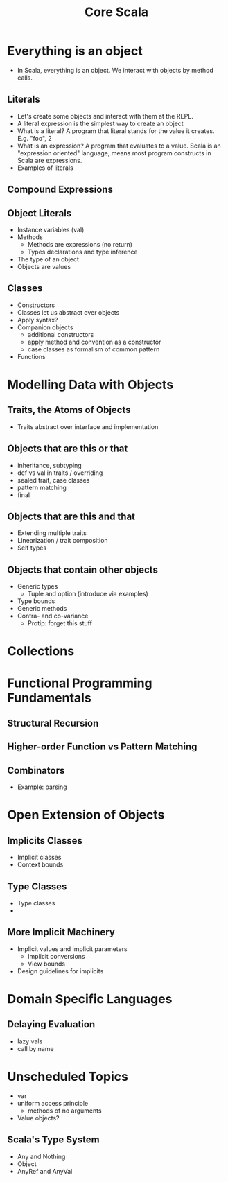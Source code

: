 #+TITLE: Core Scala

* Everything is an object
  - In Scala, everything is an object. We interact with objects by method calls.
** Literals
   - Let's create some objects and interact with them at the REPL.
   - A literal expression is the simplest way to create an object
   - What is a literal? A program that literal stands for the value it creates. E.g. "foo", 2
   - What is an expression? A program that evaluates to a value. Scala is an "expression oriented" language, means most program constructs in Scala are expressions.
   - Examples of literals
** Compound Expressions
** Object Literals
   - Instance variables (val)
   - Methods
     - Methods are expressions (no return)
     - Types declarations and type inference
   - The type of an object
   - Objects are values
** Classes
   - Constructors
   - Classes let us abstract over objects
   - Apply syntax?
   - Companion objects
     - additional constructors
     - apply method and convention as a constructor
     - case classes as formalism of common pattern
   - Functions
* Modelling Data with Objects
** Traits, the Atoms of Objects
   - Traits abstract over interface and implementation
** Objects that are this or that
   - inheritance, subtyping
   - def vs val in traits / overriding
   - sealed trait, case classes
   - pattern matching
   - final
** Objects that are this and that
   - Extending multiple traits
   - Linearization / trait composition
   - Self types
** Objects that contain other objects
   - Generic types
     - Tuple and option (introduce via examples)
   - Type bounds
   - Generic methods
   - Contra- and co-variance
     - Protip: forget this stuff
* Collections
* Functional Programming Fundamentals
** Structural Recursion
** Higher-order Function vs Pattern Matching
** Combinators
   - Example: parsing
* Open Extension of Objects
** Implicits Classes
   - Implicit classes
   - Context bounds
** Type Classes
   - Type classes
   -
** More Implicit Machinery
   - Implicit values and implicit parameters
     - Implicit conversions
     - View bounds
   - Design guidelines for implicits
* Domain Specific Languages
** Delaying Evaluation
   - lazy vals
   - call by name
* Unscheduled Topics
  - var
  - uniform access principle
    - methods of no arguments
  - Value objects?
** Scala's Type System
   - Any and Nothing
   - Object
   - AnyRef and AnyVal
